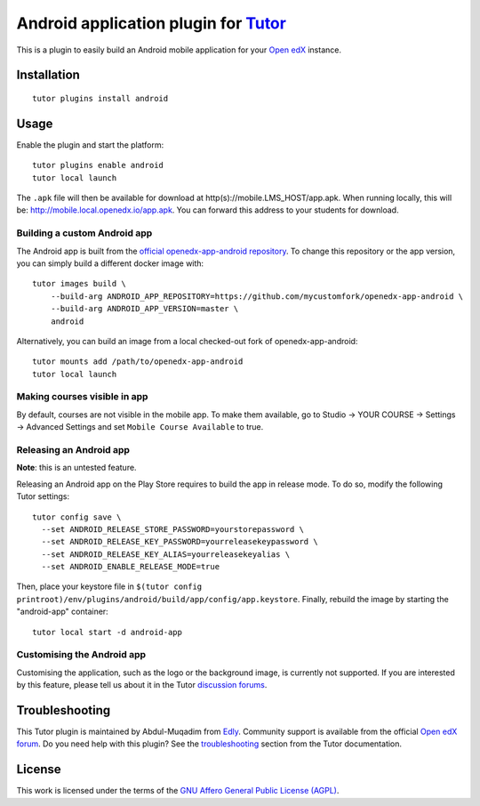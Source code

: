 Android application plugin for `Tutor <https://docs.tutor.edly.io>`__
=========================================================================

This is a plugin to easily build an Android mobile application for your `Open edX <https://open.edx.org>`__ instance.

Installation
------------

::

    tutor plugins install android

Usage
-----

Enable the plugin and start the platform::

    tutor plugins enable android
    tutor local launch

The ``.apk`` file will then be available for download at http(s)://mobile.LMS_HOST/app.apk. When running locally, this will be: http://mobile.local.openedx.io/app.apk. You can forward this address to your students for download.

Building a custom Android app
~~~~~~~~~~~~~~~~~~~~~~~~~~~~~

The Android app is built from the `official openedx-app-android repository <https://github.com/openedx/openedx-app-android/>`__. To change this repository or the app version, you can simply build a different docker image with::

    tutor images build \
        --build-arg ANDROID_APP_REPOSITORY=https://github.com/mycustomfork/openedx-app-android \
        --build-arg ANDROID_APP_VERSION=master \
        android

Alternatively, you can build an image from a local checked-out fork of openedx-app-android::

    tutor mounts add /path/to/openedx-app-android
    tutor local launch

Making courses visible in app
~~~~~~~~~~~~~~~~~~~~~~~~~~~~~

By default, courses are not visible in the mobile app. To make them available, go to Studio → YOUR COURSE → Settings → Advanced Settings and set ``Mobile Course Available`` to true.


Releasing an Android app
~~~~~~~~~~~~~~~~~~~~~~~~

**Note**: this is an untested feature.

Releasing an Android app on the Play Store requires to build the app in release mode. To do so, modify the following Tutor settings::

    tutor config save \
      --set ANDROID_RELEASE_STORE_PASSWORD=yourstorepassword \
      --set ANDROID_RELEASE_KEY_PASSWORD=yourreleasekeypassword \
      --set ANDROID_RELEASE_KEY_ALIAS=yourreleasekeyalias \
      --set ANDROID_ENABLE_RELEASE_MODE=true

Then, place your keystore file in ``$(tutor config printroot)/env/plugins/android/build/app/config/app.keystore``. Finally, rebuild the image by starting the "android-app" container::

    tutor local start -d android-app

Customising the Android app
~~~~~~~~~~~~~~~~~~~~~~~~~~~

Customising the application, such as the logo or the background image, is currently not supported. If you are interested by this feature, please tell us about it in the Tutor `discussion forums <https://discuss.overhang.io>`_.

Troubleshooting
---------------

This Tutor plugin is maintained by Abdul-Muqadim from `Edly <https://edly.io>`__. Community support is available from the official `Open edX forum <https://discuss.openedx.org>`__. Do you need help with this plugin? See the `troubleshooting <https://docs.tutor.edly.io/troubleshooting.html>`__ section from the Tutor documentation.

License
-------

This work is licensed under the terms of the `GNU Affero General Public License (AGPL) <https://github.com/overhangio/tutor-android/blob/release/LICENSE.txt>`_.
